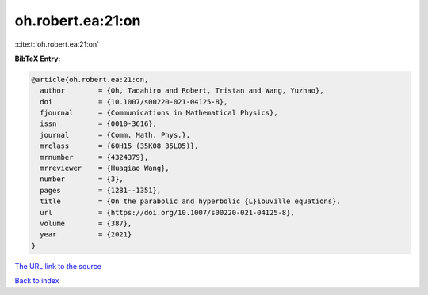 oh.robert.ea:21:on
==================

:cite:t:`oh.robert.ea:21:on`

**BibTeX Entry:**

.. code-block:: bibtex

   @article{oh.robert.ea:21:on,
     author        = {Oh, Tadahiro and Robert, Tristan and Wang, Yuzhao},
     doi           = {10.1007/s00220-021-04125-8},
     fjournal      = {Communications in Mathematical Physics},
     issn          = {0010-3616},
     journal       = {Comm. Math. Phys.},
     mrclass       = {60H15 (35K08 35L05)},
     mrnumber      = {4324379},
     mrreviewer    = {Huaqiao Wang},
     number        = {3},
     pages         = {1281--1351},
     title         = {On the parabolic and hyperbolic {L}iouville equations},
     url           = {https://doi.org/10.1007/s00220-021-04125-8},
     volume        = {387},
     year          = {2021}
   }

`The URL link to the source <https://doi.org/10.1007/s00220-021-04125-8>`__


`Back to index <../By-Cite-Keys.html>`__
